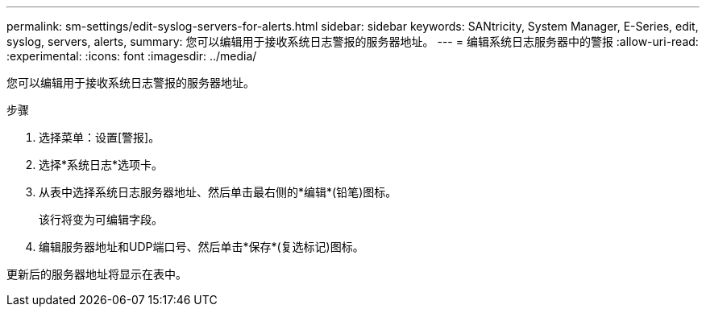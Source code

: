 ---
permalink: sm-settings/edit-syslog-servers-for-alerts.html 
sidebar: sidebar 
keywords: SANtricity, System Manager, E-Series, edit, syslog, servers, alerts, 
summary: 您可以编辑用于接收系统日志警报的服务器地址。 
---
= 编辑系统日志服务器中的警报
:allow-uri-read: 
:experimental: 
:icons: font
:imagesdir: ../media/


[role="lead"]
您可以编辑用于接收系统日志警报的服务器地址。

.步骤
. 选择菜单：设置[警报]。
. 选择*系统日志*选项卡。
. 从表中选择系统日志服务器地址、然后单击最右侧的*编辑*(铅笔)图标。
+
该行将变为可编辑字段。

. 编辑服务器地址和UDP端口号、然后单击*保存*(复选标记)图标。


更新后的服务器地址将显示在表中。
